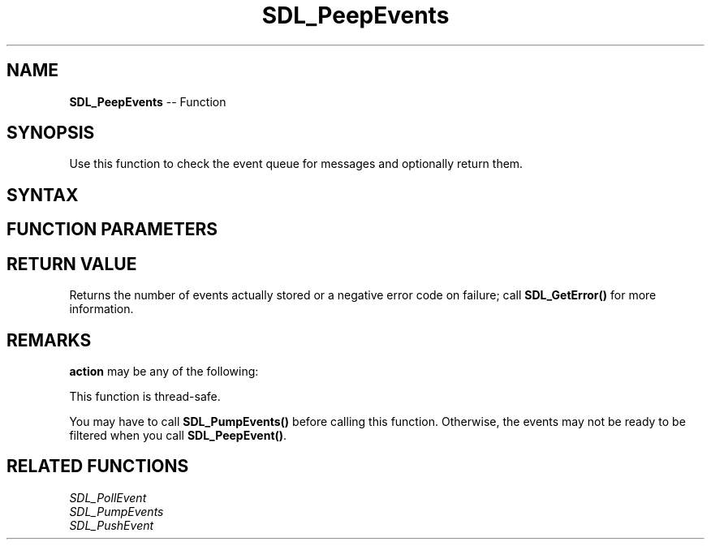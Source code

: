 .TH SDL_PeepEvents 3 "2018.10.07" "https://github.com/haxpor/sdl2-manpage" "SDL2"
.SH NAME
\fBSDL_PeepEvents\fR -- Function

.SH SYNOPSIS
Use this function to check the event queue for messages and optionally return them.

.SH SYNTAX
.TS
tab(:) allbox;
a.
T{
.nf
int SDL_PeepEvents(SDL_Event*         events,
                   int                numevents,
                   SDL_eventaction    action,
                   Uint32             minType,
                   Uint32             maxType)
.fi
T}
.TE

.SH FUNCTION PARAMETERS
.TS
tab(:) allbox;
ab l.
events:T{
destination buffer for the retrieved events
T}
numevents:T{
if action is \fBSDL_ADDEVENT\fR, the number of events to add back to the event queue; if action is \fBSDL_PEEKEVENT\fR or \fBSDL_GETEVENT\fR, the maximum number of events to retrieve
T}
action:T{
action to take; see \fIRemarks\fR for details
T}
minType:T{
minimum value of the event type to be considered; \fBSDL_FIRSTEVENT\fR is a safe choice
T}
maxType:T{
maximum value of the event type to be considered; \fBSDL_LASTEVENT\fR is a safe choice
T}
.TE

.SH RETURN VALUE
Returns the number of events actually stored or a negative error code on failure; call \fBSDL_GetError()\fR for more information.

.SH REMARKS
\fBaction\fR may be any of the following:

.TS
tab(:) allbox;
ab l.
SDL_ADDEVENT:T{
up to \fBnumevents\fR events will be added to the back of the event queue
T}
SDL_PEEKEVENT:T{
up to \fBnumevents\fR events at the front of the event queue, within the specified minimum and maximum type, will be returned and will not be removed from the queue
T}
SDL_GETEVENT:T{
up to \fBnumevents\fR events at the front of the event queue, within the specified minimum and maximum type, will be returned and will be removed from the queue
T}
.TE

This function is thread-safe.

You may have to call \fBSDL_PumpEvents()\fR before calling this function. Otherwise, the events may not be ready to be filtered when you call \fBSDL_PeepEvent()\fR.

.SH RELATED FUNCTIONS
\fISDL_PollEvent\fR
.br
\fISDL_PumpEvents\fR
.br
\fISDL_PushEvent\fR
